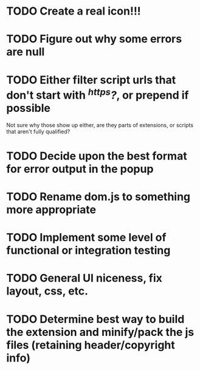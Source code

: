 * TODO Create a real icon!!!
* TODO Figure out why some errors are null
* TODO Either filter script urls that don't start with /^https?/, or prepend if possible
  Not sure why those show up either, are they parts of extensions, or scripts
  that aren't fully qualified?
* TODO Decide upon the best format for error output in the popup
* TODO Rename dom.js to something more appropriate
* TODO Implement some level of functional or integration testing
* TODO General UI niceness, fix layout, css, etc.
* TODO Determine best way to build the extension and minify/pack the js files (retaining header/copyright info)
